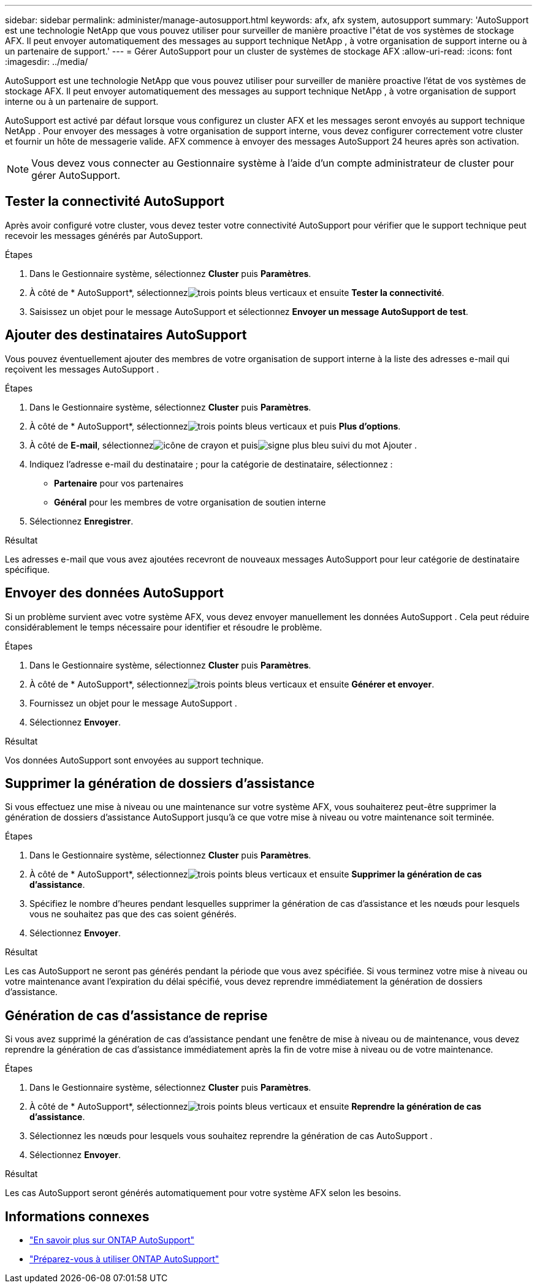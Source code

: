 ---
sidebar: sidebar 
permalink: administer/manage-autosupport.html 
keywords: afx, afx system, autosupport 
summary: 'AutoSupport est une technologie NetApp que vous pouvez utiliser pour surveiller de manière proactive l"état de vos systèmes de stockage AFX.  Il peut envoyer automatiquement des messages au support technique NetApp , à votre organisation de support interne ou à un partenaire de support.' 
---
= Gérer AutoSupport pour un cluster de systèmes de stockage AFX
:allow-uri-read: 
:icons: font
:imagesdir: ../media/


[role="lead"]
AutoSupport est une technologie NetApp que vous pouvez utiliser pour surveiller de manière proactive l'état de vos systèmes de stockage AFX.  Il peut envoyer automatiquement des messages au support technique NetApp , à votre organisation de support interne ou à un partenaire de support.

AutoSupport est activé par défaut lorsque vous configurez un cluster AFX et les messages seront envoyés au support technique NetApp .  Pour envoyer des messages à votre organisation de support interne, vous devez configurer correctement votre cluster et fournir un hôte de messagerie valide.  AFX commence à envoyer des messages AutoSupport 24 heures après son activation.


NOTE: Vous devez vous connecter au Gestionnaire système à l’aide d’un compte administrateur de cluster pour gérer AutoSupport.



== Tester la connectivité AutoSupport

Après avoir configuré votre cluster, vous devez tester votre connectivité AutoSupport pour vérifier que le support technique peut recevoir les messages générés par AutoSupport.

.Étapes
. Dans le Gestionnaire système, sélectionnez *Cluster* puis *Paramètres*.
. À côté de * AutoSupport*, sélectionnezimage:icon_kabob.gif["trois points bleus verticaux"] et ensuite *Tester la connectivité*.
. Saisissez un objet pour le message AutoSupport et sélectionnez *Envoyer un message AutoSupport de test*.




== Ajouter des destinataires AutoSupport

Vous pouvez éventuellement ajouter des membres de votre organisation de support interne à la liste des adresses e-mail qui reçoivent les messages AutoSupport .

.Étapes
. Dans le Gestionnaire système, sélectionnez *Cluster* puis *Paramètres*.
. À côté de * AutoSupport*, sélectionnezimage:icon_kabob.gif["trois points bleus verticaux"] et puis *Plus d'options*.
. À côté de *E-mail*, sélectionnezimage:icon_edit_pencil_blue_outline.png["icône de crayon"] et puisimage:icon_add.gif["signe plus bleu suivi du mot Ajouter"] .
. Indiquez l'adresse e-mail du destinataire ; pour la catégorie de destinataire, sélectionnez :
+
** *Partenaire* pour vos partenaires
** *Général* pour les membres de votre organisation de soutien interne


. Sélectionnez *Enregistrer*.


.Résultat
Les adresses e-mail que vous avez ajoutées recevront de nouveaux messages AutoSupport pour leur catégorie de destinataire spécifique.



== Envoyer des données AutoSupport

Si un problème survient avec votre système AFX, vous devez envoyer manuellement les données AutoSupport .  Cela peut réduire considérablement le temps nécessaire pour identifier et résoudre le problème.

.Étapes
. Dans le Gestionnaire système, sélectionnez *Cluster* puis *Paramètres*.
. À côté de * AutoSupport*, sélectionnezimage:icon_kabob.gif["trois points bleus verticaux"] et ensuite *Générer et envoyer*.
. Fournissez un objet pour le message AutoSupport .
. Sélectionnez *Envoyer*.


.Résultat
Vos données AutoSupport sont envoyées au support technique.



== Supprimer la génération de dossiers d'assistance

Si vous effectuez une mise à niveau ou une maintenance sur votre système AFX, vous souhaiterez peut-être supprimer la génération de dossiers d'assistance AutoSupport jusqu'à ce que votre mise à niveau ou votre maintenance soit terminée.

.Étapes
. Dans le Gestionnaire système, sélectionnez *Cluster* puis *Paramètres*.
. À côté de * AutoSupport*, sélectionnezimage:icon_kabob.gif["trois points bleus verticaux"] et ensuite *Supprimer la génération de cas d'assistance*.
. Spécifiez le nombre d'heures pendant lesquelles supprimer la génération de cas d'assistance et les nœuds pour lesquels vous ne souhaitez pas que des cas soient générés.
. Sélectionnez *Envoyer*.


.Résultat
Les cas AutoSupport ne seront pas générés pendant la période que vous avez spécifiée.  Si vous terminez votre mise à niveau ou votre maintenance avant l’expiration du délai spécifié, vous devez reprendre immédiatement la génération de dossiers d’assistance.



== Génération de cas d'assistance de reprise

Si vous avez supprimé la génération de cas d'assistance pendant une fenêtre de mise à niveau ou de maintenance, vous devez reprendre la génération de cas d'assistance immédiatement après la fin de votre mise à niveau ou de votre maintenance.

.Étapes
. Dans le Gestionnaire système, sélectionnez *Cluster* puis *Paramètres*.
. À côté de * AutoSupport*, sélectionnezimage:icon_kabob.gif["trois points bleus verticaux"] et ensuite *Reprendre la génération de cas d'assistance*.
. Sélectionnez les nœuds pour lesquels vous souhaitez reprendre la génération de cas AutoSupport .
. Sélectionnez *Envoyer*.


.Résultat
Les cas AutoSupport seront générés automatiquement pour votre système AFX selon les besoins.



== Informations connexes

* https://docs.netapp.com/us-en/ontap/system-admin/manage-autosupport-concept.html["En savoir plus sur ONTAP AutoSupport"^]
* https://docs.netapp.com/us-en/ontap/system-admin/requirements-autosupport-reference.html["Préparez-vous à utiliser ONTAP AutoSupport"^]

